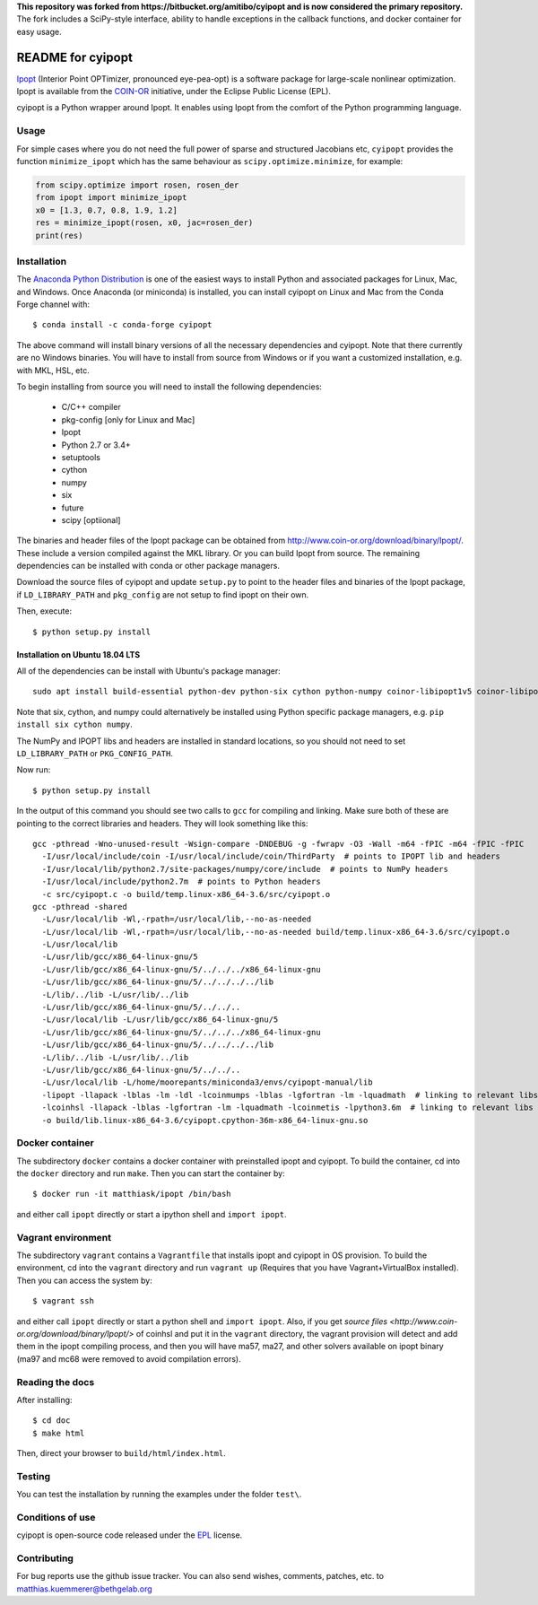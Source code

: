 **This repository was forked from https://bitbucket.org/amitibo/cyipopt and is
now considered the primary repository.** The fork includes a SciPy-style
interface, ability to handle exceptions in the callback functions, and docker
container for easy usage.

==================
README for cyipopt
==================

Ipopt_ (Interior Point OPTimizer, pronounced eye-pea-opt) is a software package
for large-scale nonlinear optimization. Ipopt is available from the COIN-OR_
initiative, under the Eclipse Public License (EPL).

cyipopt is a Python wrapper around Ipopt. It enables using Ipopt from the
comfort of the Python programming language.

.. _Ipopt: https://projects.coin-or.org/Ipopt
.. _COIN-OR: https://projects.coin-or.org/

Usage
=====

For simple cases where you do not need the full power of sparse and structured
Jacobians etc, ``cyipopt`` provides the function ``minimize_ipopt`` which has
the same behaviour as ``scipy.optimize.minimize``, for example:

.. code:: python

    from scipy.optimize import rosen, rosen_der
    from ipopt import minimize_ipopt
    x0 = [1.3, 0.7, 0.8, 1.9, 1.2]
    res = minimize_ipopt(rosen, x0, jac=rosen_der)
    print(res)

Installation
============

The `Anaconda Python Distribution <https://www.continuum.io/why-anaconda>`_ is
one of the easiest ways to install Python and associated packages for Linux,
Mac, and Windows. Once Anaconda (or miniconda) is installed, you can install
cyipopt on Linux and Mac from the Conda Forge channel with::

   $ conda install -c conda-forge cyipopt

The above command will install binary versions of all the necessary
dependencies and cyipopt. Note that there currently are no Windows binaries.
You will have to install from source from Windows or if you want a customized
installation, e.g. with MKL, HSL, etc.

To begin installing from source you will need to install the following
dependencies:

  * C/C++ compiler
  * pkg-config [only for Linux and Mac]
  * Ipopt
  * Python 2.7 or 3.4+
  * setuptools
  * cython
  * numpy
  * six
  * future
  * scipy [optiional]

The binaries and header files of the Ipopt package can be obtained from
http://www.coin-or.org/download/binary/Ipopt/. These include a version compiled
against the MKL library. Or you can build Ipopt from source. The remaining
dependencies can be installed with conda or other package managers.

Download the source files of cyipopt and update ``setup.py`` to point to the
header files and binaries of the Ipopt package, if ``LD_LIBRARY_PATH`` and
``pkg_config`` are not setup to find ipopt on their own.

Then, execute::

   $ python setup.py install

Installation on Ubuntu 18.04 LTS
--------------------------------

All of the dependencies can be install with Ubuntu's package manager::

   sudo apt install build-essential python-dev python-six cython python-numpy coinor-libipopt1v5 coinor-libipopt-dev

Note that six, cython, and numpy could alternatively be installed using Python
specific package managers, e.g. ``pip install six cython numpy``.

The NumPy and IPOPT libs and headers are installed in standard locations, so
you should not need to set ``LD_LIBRARY_PATH`` or ``PKG_CONFIG_PATH``.

Now run::

   $ python setup.py install

In the output of this command you should see two calls to ``gcc`` for compiling
and linking. Make sure both of these are pointing to the correct libraries and
headers. They will look something like this::

   gcc -pthread -Wno-unused-result -Wsign-compare -DNDEBUG -g -fwrapv -O3 -Wall -m64 -fPIC -m64 -fPIC -fPIC
     -I/usr/local/include/coin -I/usr/local/include/coin/ThirdParty  # points to IPOPT lib and headers
     -I/usr/local/lib/python2.7/site-packages/numpy/core/include  # points to NumPy headers
     -I/usr/local/include/python2.7m  # points to Python headers
     -c src/cyipopt.c -o build/temp.linux-x86_64-3.6/src/cyipopt.o
   gcc -pthread -shared
     -L/usr/local/lib -Wl,-rpath=/usr/local/lib,--no-as-needed
     -L/usr/local/lib -Wl,-rpath=/usr/local/lib,--no-as-needed build/temp.linux-x86_64-3.6/src/cyipopt.o
     -L/usr/local/lib
     -L/usr/lib/gcc/x86_64-linux-gnu/5
     -L/usr/lib/gcc/x86_64-linux-gnu/5/../../../x86_64-linux-gnu
     -L/usr/lib/gcc/x86_64-linux-gnu/5/../../../../lib
     -L/lib/../lib -L/usr/lib/../lib
     -L/usr/lib/gcc/x86_64-linux-gnu/5/../../..
     -L/usr/local/lib -L/usr/lib/gcc/x86_64-linux-gnu/5
     -L/usr/lib/gcc/x86_64-linux-gnu/5/../../../x86_64-linux-gnu
     -L/usr/lib/gcc/x86_64-linux-gnu/5/../../../../lib
     -L/lib/../lib -L/usr/lib/../lib
     -L/usr/lib/gcc/x86_64-linux-gnu/5/../../..
     -L/usr/local/lib -L/home/moorepants/miniconda3/envs/cyipopt-manual/lib
     -lipopt -llapack -lblas -lm -ldl -lcoinmumps -lblas -lgfortran -lm -lquadmath  # linking to relevant libs
     -lcoinhsl -llapack -lblas -lgfortran -lm -lquadmath -lcoinmetis -lpython3.6m  # linking to relevant libs
     -o build/lib.linux-x86_64-3.6/cyipopt.cpython-36m-x86_64-linux-gnu.so

Docker container
================

The subdirectory ``docker`` contains a docker container with preinstalled ipopt
and cyipopt.  To build the container, cd into the ``docker`` directory and run
``make``. Then you can start the container by::

   $ docker run -it matthiask/ipopt /bin/bash

and either call ``ipopt`` directly or start a ipython shell and ``import ipopt``.

Vagrant environment
===================

The subdirectory ``vagrant`` contains a ``Vagrantfile`` that installs ipopt and
cyipopt in OS provision. To build the environment, cd into the ``vagrant``
directory and run ``vagrant up`` (Requires that you have Vagrant+VirtualBox
installed). Then you can access the system by::

   $ vagrant ssh

and either call ``ipopt`` directly or start a python shell and ``import
ipopt``.  Also, if you get `source files
<http://www.coin-or.org/download/binary/Ipopt/>` of coinhsl and put it in the
``vagrant`` directory, the vagrant provision will detect and add them in the
ipopt compiling process, and then you will have ma57, ma27, and other solvers
available on ipopt binary (ma97 and mc68 were removed to avoid compilation
errors).

Reading the docs
================

After installing::

   $ cd doc
   $ make html

Then, direct your browser to ``build/html/index.html``.

Testing
=======

You can test the installation by running the examples under the folder ``test\``.

Conditions of use
=================

cyipopt is open-source code released under the EPL_ license.

.. _EPL: http://www.eclipse.org/legal/epl-v10.html

Contributing
============

For bug reports use the github issue tracker. You can also send wishes,
comments, patches, etc. to matthias.kuemmerer@bethgelab.org
